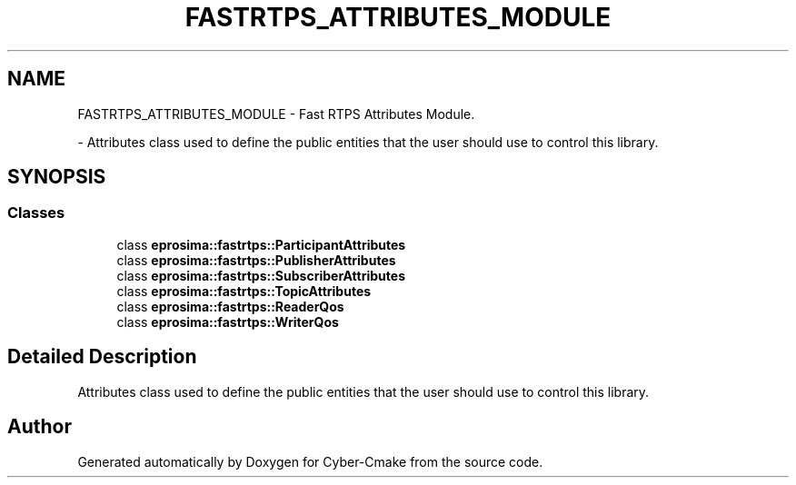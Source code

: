 .TH "FASTRTPS_ATTRIBUTES_MODULE" 3 "Sun Sep 3 2023" "Version 8.0" "Cyber-Cmake" \" -*- nroff -*-
.ad l
.nh
.SH NAME
FASTRTPS_ATTRIBUTES_MODULE \- Fast RTPS Attributes Module\&.
.PP
 \- Attributes class used to define the public entities that the user should use to control this library\&.  

.SH SYNOPSIS
.br
.PP
.SS "Classes"

.in +1c
.ti -1c
.RI "class \fBeprosima::fastrtps::ParticipantAttributes\fP"
.br
.ti -1c
.RI "class \fBeprosima::fastrtps::PublisherAttributes\fP"
.br
.ti -1c
.RI "class \fBeprosima::fastrtps::SubscriberAttributes\fP"
.br
.ti -1c
.RI "class \fBeprosima::fastrtps::TopicAttributes\fP"
.br
.ti -1c
.RI "class \fBeprosima::fastrtps::ReaderQos\fP"
.br
.ti -1c
.RI "class \fBeprosima::fastrtps::WriterQos\fP"
.br
.in -1c
.SH "Detailed Description"
.PP 
Attributes class used to define the public entities that the user should use to control this library\&. 


.SH "Author"
.PP 
Generated automatically by Doxygen for Cyber-Cmake from the source code\&.
